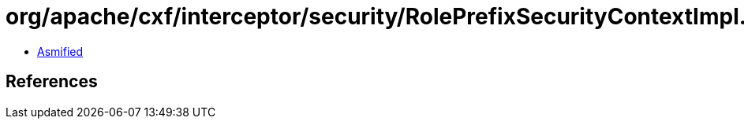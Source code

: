 = org/apache/cxf/interceptor/security/RolePrefixSecurityContextImpl.class

 - link:RolePrefixSecurityContextImpl-asmified.java[Asmified]

== References

